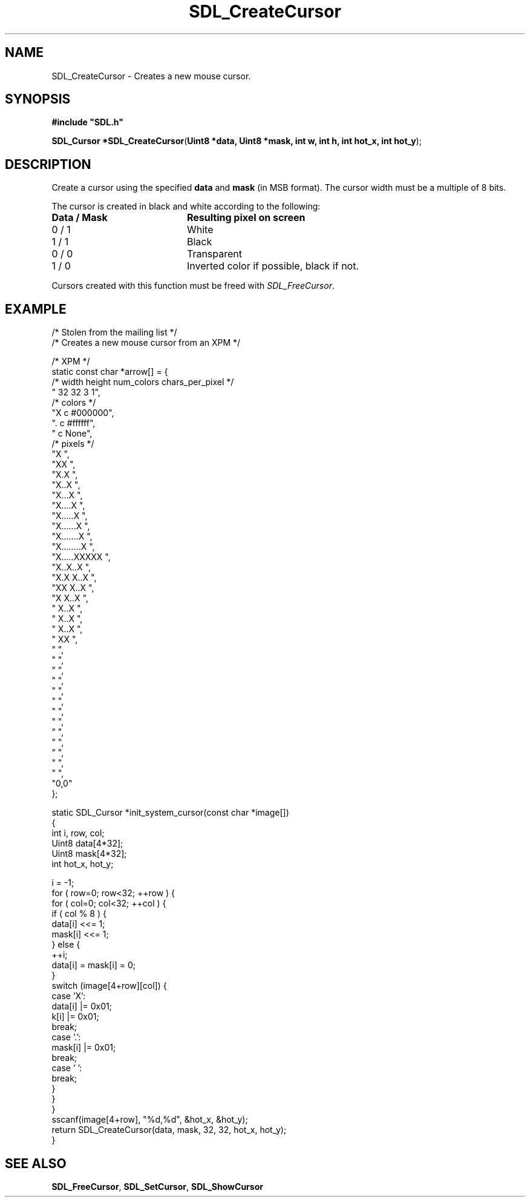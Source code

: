 .TH "SDL_CreateCursor" "3" "Tue 11 Sep 2001, 23:01" "SDL" "SDL API Reference" 
.SH "NAME"
SDL_CreateCursor \- Creates a new mouse cursor\&.
.SH "SYNOPSIS"
.PP
\fB#include "SDL\&.h"
.sp
\fBSDL_Cursor *\fBSDL_CreateCursor\fP\fR(\fBUint8 *data, Uint8 *mask, int w, int h, int hot_x, int hot_y\fR);
.SH "DESCRIPTION"
.PP
Create a cursor using the specified \fBdata\fR and \fBmask\fR (in MSB format)\&. The cursor width must be a multiple of 8 bits\&.
.PP
The cursor is created in black and white according to the following: 
.TP 20
\fBData / Mask\fR
\fBResulting pixel on screen\fR
.TP 20
0 / 1
White
.TP 20
1 / 1
Black
.TP 20
0 / 0
Transparent
.TP 20
1 / 0
Inverted color if possible, black if not\&.
.PP
Cursors created with this function must be freed with \fISDL_FreeCursor\fR\&.
.SH "EXAMPLE"
.PP
.nf
\f(CW/* Stolen from the mailing list */
/* Creates a new mouse cursor from an XPM */


/* XPM */
static const char *arrow[] = {
  /* width height num_colors chars_per_pixel */
  "    32    32        3            1",
  /* colors */
  "X c #000000",
  "\&. c #ffffff",
  "  c None",
  /* pixels */
  "X                               ",
  "XX                              ",
  "X\&.X                             ",
  "X\&.\&.X                            ",
  "X\&.\&.\&.X                           ",
  "X\&.\&.\&.\&.X                          ",
  "X\&.\&.\&.\&.\&.X                         ",
  "X\&.\&.\&.\&.\&.\&.X                        ",
  "X\&.\&.\&.\&.\&.\&.\&.X                       ",
  "X\&.\&.\&.\&.\&.\&.\&.\&.X                      ",
  "X\&.\&.\&.\&.\&.XXXXX                     ",
  "X\&.\&.X\&.\&.X                         ",
  "X\&.X X\&.\&.X                        ",
  "XX  X\&.\&.X                        ",
  "X    X\&.\&.X                       ",
  "     X\&.\&.X                       ",
  "      X\&.\&.X                      ",
  "      X\&.\&.X                      ",
  "       XX                       ",
  "                                ",
  "                                ",
  "                                ",
  "                                ",
  "                                ",
  "                                ",
  "                                ",
  "                                ",
  "                                ",
  "                                ",
  "                                ",
  "                                ",
  "                                ",
  "0,0"
};

static SDL_Cursor *init_system_cursor(const char *image[])
{
  int i, row, col;
  Uint8 data[4*32];
  Uint8 mask[4*32];
  int hot_x, hot_y;

  i = -1;
  for ( row=0; row<32; ++row ) {
    for ( col=0; col<32; ++col ) {
      if ( col % 8 ) {
        data[i] <<= 1;
        mask[i] <<= 1;
      } else {
        ++i;
        data[i] = mask[i] = 0;
      }
      switch (image[4+row][col]) {
        case \&'X\&':
          data[i] |= 0x01;
          k[i] |= 0x01;
          break;
        case \&'\&.\&':
          mask[i] |= 0x01;
          break;
        case \&' \&':
          break;
      }
    }
  }
  sscanf(image[4+row], "%d,%d", &hot_x, &hot_y);
  return SDL_CreateCursor(data, mask, 32, 32, hot_x, hot_y);
}\fR
.fi
.PP
.SH "SEE ALSO"
.PP
\fI\fBSDL_FreeCursor\fP\fR, \fI\fBSDL_SetCursor\fP\fR, \fI\fBSDL_ShowCursor\fP\fR
.\" created by instant / docbook-to-man, Tue 11 Sep 2001, 23:01
